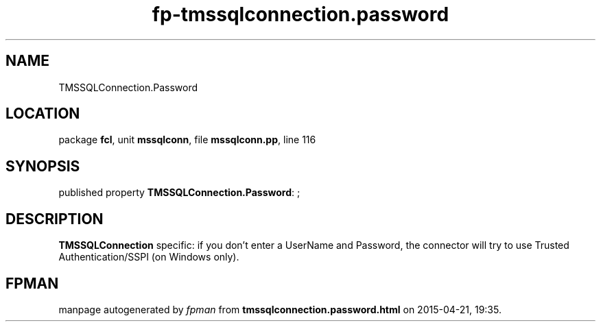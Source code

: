 .\" file autogenerated by fpman
.TH "fp-tmssqlconnection.password" 3 "2014-03-14" "fpman" "Free Pascal Programmer's Manual"
.SH NAME
TMSSQLConnection.Password
.SH LOCATION
package \fBfcl\fR, unit \fBmssqlconn\fR, file \fBmssqlconn.pp\fR, line 116
.SH SYNOPSIS
published property \fBTMSSQLConnection.Password\fR: ;
.SH DESCRIPTION
\fBTMSSQLConnection\fR specific: if you don't enter a UserName and Password, the connector will try to use Trusted Authentication/SSPI (on Windows only).


.SH FPMAN
manpage autogenerated by \fIfpman\fR from \fBtmssqlconnection.password.html\fR on 2015-04-21, 19:35.

